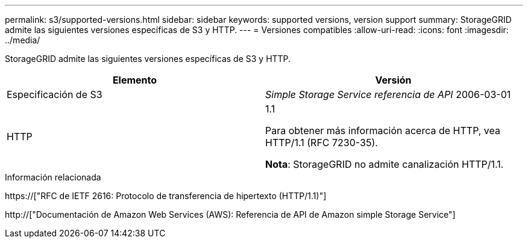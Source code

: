 ---
permalink: s3/supported-versions.html 
sidebar: sidebar 
keywords: supported versions, version support 
summary: StorageGRID admite las siguientes versiones específicas de S3 y HTTP. 
---
= Versiones compatibles
:allow-uri-read: 
:icons: font
:imagesdir: ../media/


[role="lead"]
StorageGRID admite las siguientes versiones específicas de S3 y HTTP.

|===
| Elemento | Versión 


 a| 
Especificación de S3
 a| 
_Simple Storage Service referencia de API_ 2006-03-01



 a| 
HTTP
 a| 
1.1

Para obtener más información acerca de HTTP, vea HTTP/1.1 (RFC 7230-35).

*Nota*: StorageGRID no admite canalización HTTP/1.1.

|===
.Información relacionada
https://["RFC de IETF 2616: Protocolo de transferencia de hipertexto (HTTP/1.1)"]

http://["Documentación de Amazon Web Services (AWS): Referencia de API de Amazon simple Storage Service"]
